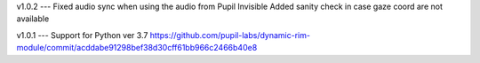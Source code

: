 v1.0.2
---
Fixed audio sync when using the audio from Pupil Invisible
Added sanity check in case gaze coord are not available

v1.0.1
---
Support for Python ver 3.7 https://github.com/pupil-labs/dynamic-rim-module/commit/acddabe91298bef38d30cff61bb966c2466b40e8
